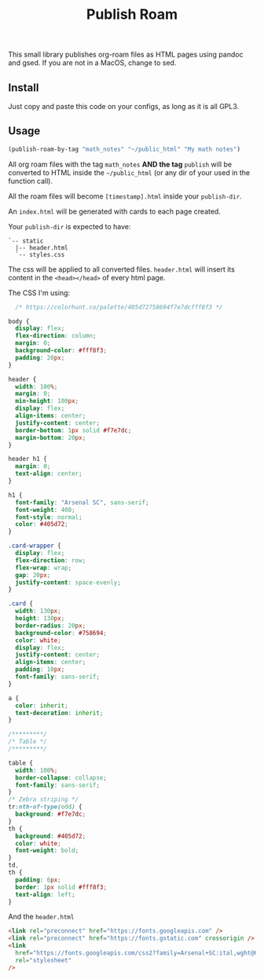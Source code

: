 #+title: Publish Roam

This small library publishes org-roam files as HTML pages using pandoc and gsed. If you are not in a MacOS, change to sed.



** Install

Just copy and paste this code on your configs, as long as it is all GPL3.

** Usage

#+begin_src emacs-lisp :exports both :results output 
  (publish-roam-by-tag "math_notes" "~/public_html" "My math notes")
#+end_src

All org roam files with the tag =math_notes= *AND the tag* =publish= will be converted to HTML inside the =~/public_html= (or any dir of your used in the function call).

All the roam files will become =[timestamp].html= inside your =publish-dir=.

An =index.html= will be generated with cards to each page created.

Your =publish-dir= is expected to have:

#+begin_src shell :exports both :results output 
  `-- static
    |-- header.html
    `-- styles.css
#+end_src

The css will be applied to all converted files. =header.html= will insert its content in the =<head></head>= of every html page.

The CSS I'm using:

#+begin_src css :exports both :results output 
  /* https://colorhunt.co/palette/405d72758694f7e7dcfff8f3 */

body {
  display: flex;
  flex-direction: column;
  margin: 0;
  background-color: #fff8f3;
  padding: 20px;
}

header {
  width: 100%;
  margin: 0;
  min-height: 100px;
  display: flex;
  align-items: center;
  justify-content: center;
  border-bottom: 1px solid #f7e7dc;
  margin-bottom: 20px;
}

header h1 {
  margin: 0;
  text-align: center;
}

h1 {
  font-family: "Arsenal SC", sans-serif;
  font-weight: 400;
  font-style: normal;
  color: #405d72;
}

.card-wrapper {
  display: flex;
  flex-direction: row;
  flex-wrap: wrap;
  gap: 20px;
  justify-content: space-evenly;
}

.card {
  width: 130px;
  height: 130px;
  border-radius: 20px;
  background-color: #758694;
  color: white;
  display: flex;
  justify-content: center;
  align-items: center;
  padding: 10px;
  font-family: sans-serif;
}

a {
  color: inherit;
  text-decoration: inherit;
}

/*********/
/* Table */
/*********/

table {
  width: 100%;
  border-collapse: collapse;
  font-family: sans-serif;
}
/* Zebra striping */
tr:nth-of-type(odd) {
  background: #f7e7dc;
}
th {
  background: #405d72;
  color: white;
  font-weight: bold;
}
td,
th {
  padding: 6px;
  border: 1px solid #fff8f3;
  text-align: left;
}

#+end_src

And the =header.html=

#+begin_src html :exports both :results output 
  <link rel="preconnect" href="https://fonts.googleapis.com" />
  <link rel="preconnect" href="https://fonts.gstatic.com" crossorigin />
  <link
    href="https://fonts.googleapis.com/css2?family=Arsenal+SC:ital,wght@0,400;0,700;1,400;1,700&display=swap"
    rel="stylesheet"
  />

#+end_src
